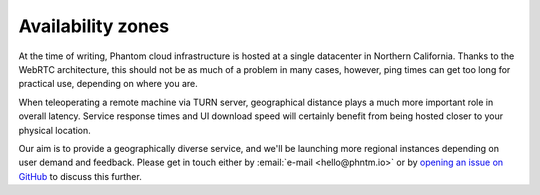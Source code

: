 Availability zones
==================

At the time of writing, Phantom cloud infrastructure is hosted at a single datacenter in Northern California.
Thanks to the WebRTC architecture, this should not be as much of a problem in many cases, however, ping times can get
too long for practical use, depending on where you are.

When teleoperating a remote machine via TURN server, geographical distance plays a much more important role in overall latency.
Service response times and UI download speed will certainly benefit from being hosted closer to your physical location.

Our aim is to provide a geographically diverse service, and we'll be launching more regional instances depending on
user demand and feedback. Please get in touch either by :email:`e-mail <hello@phntm.io>` or by `opening an issue on GitHub <https://github.com/PhantomCybernetics/cloud_bridge/issues>`_ to
discuss this further.